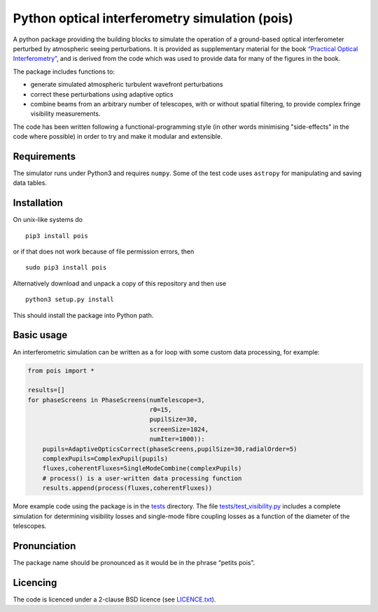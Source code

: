 Python optical interferometry simulation (pois)
===============================================

|results.png| A python package providing the building blocks to simulate the
operation of a ground-based optical interferometer perturbed by
atmospheric seeing perturbations. It is provided as supplementary
material for the book `“Practical Optical Interferometry”`_, and is
derived from the code which was used to provide data for many of the
figures in the book.


The package includes functions to:

-  generate simulated atmospheric turbulent wavefront perturbations
-  correct these perturbations using adaptive optics
-  combine beams from an arbitrary number of telescopes, with or without
   spatial filtering, to provide complex fringe visibility measurements.

The code has been written following a functional-programming style (in
other words minimising "side-effects" in the code where possible) in order
to try and make it modular and extensible.

Requirements
------------

The simulator runs under Python3 and requires ``numpy``. Some of the
test code uses ``astropy`` for manipulating and saving data
tables.

Installation
------------

On unix-like systems do

::

    pip3 install pois

or if that does not work because of file permission errors, then
::

    sudo pip3 install pois

 
Alternatively download and unpack a copy of this repository and then use

::

    python3 setup.py install


This should install the package into Python path.

Basic usage
-----------

An interferometric simulation can be written as a for loop with some custom data processing, for example:

.. code:: python

    from pois import *

    results=[]
    for phaseScreens in PhaseScreens(numTelescope=3,
                                     r0=15,
				     pupilSize=30,
                                     screenSize=1024,
				     numIter=1000)):
        pupils=AdaptiveOpticsCorrect(phaseScreens,pupilSize=30,radialOrder=5)
        complexPupils=ComplexPupil(pupils)
        fluxes,coherentFluxes=SingleModeCombine(complexPupils)
	# process() is a user-written data processing function
	results.append(process(fluxes,coherentFluxes)) 


More example code using the package is in the `tests`_ directory. The file
`tests/test\_visibility.py`_ includes a complete simulation for
determining visibility losses and single-mode fibre coupling losses as a
function of the diameter of the telescopes.

Pronunciation
-------------

The package name should be pronounced as it would be in the phrase
“petits pois”.

Licencing
---------

The code is licenced under a 2-clause BSD licence (see `LICENCE.txt`_).

.. _“Practical Optical Interferometry”: https://dbuscher.github.io/practical-optical-interferometry/
.. _tests: tests
.. _tests/test\_visibility.py: tests/test_visibility.py
.. _LICENCE.txt: LICENCE.txt

.. |results.png| image:: SNR-vs-diameter.png

